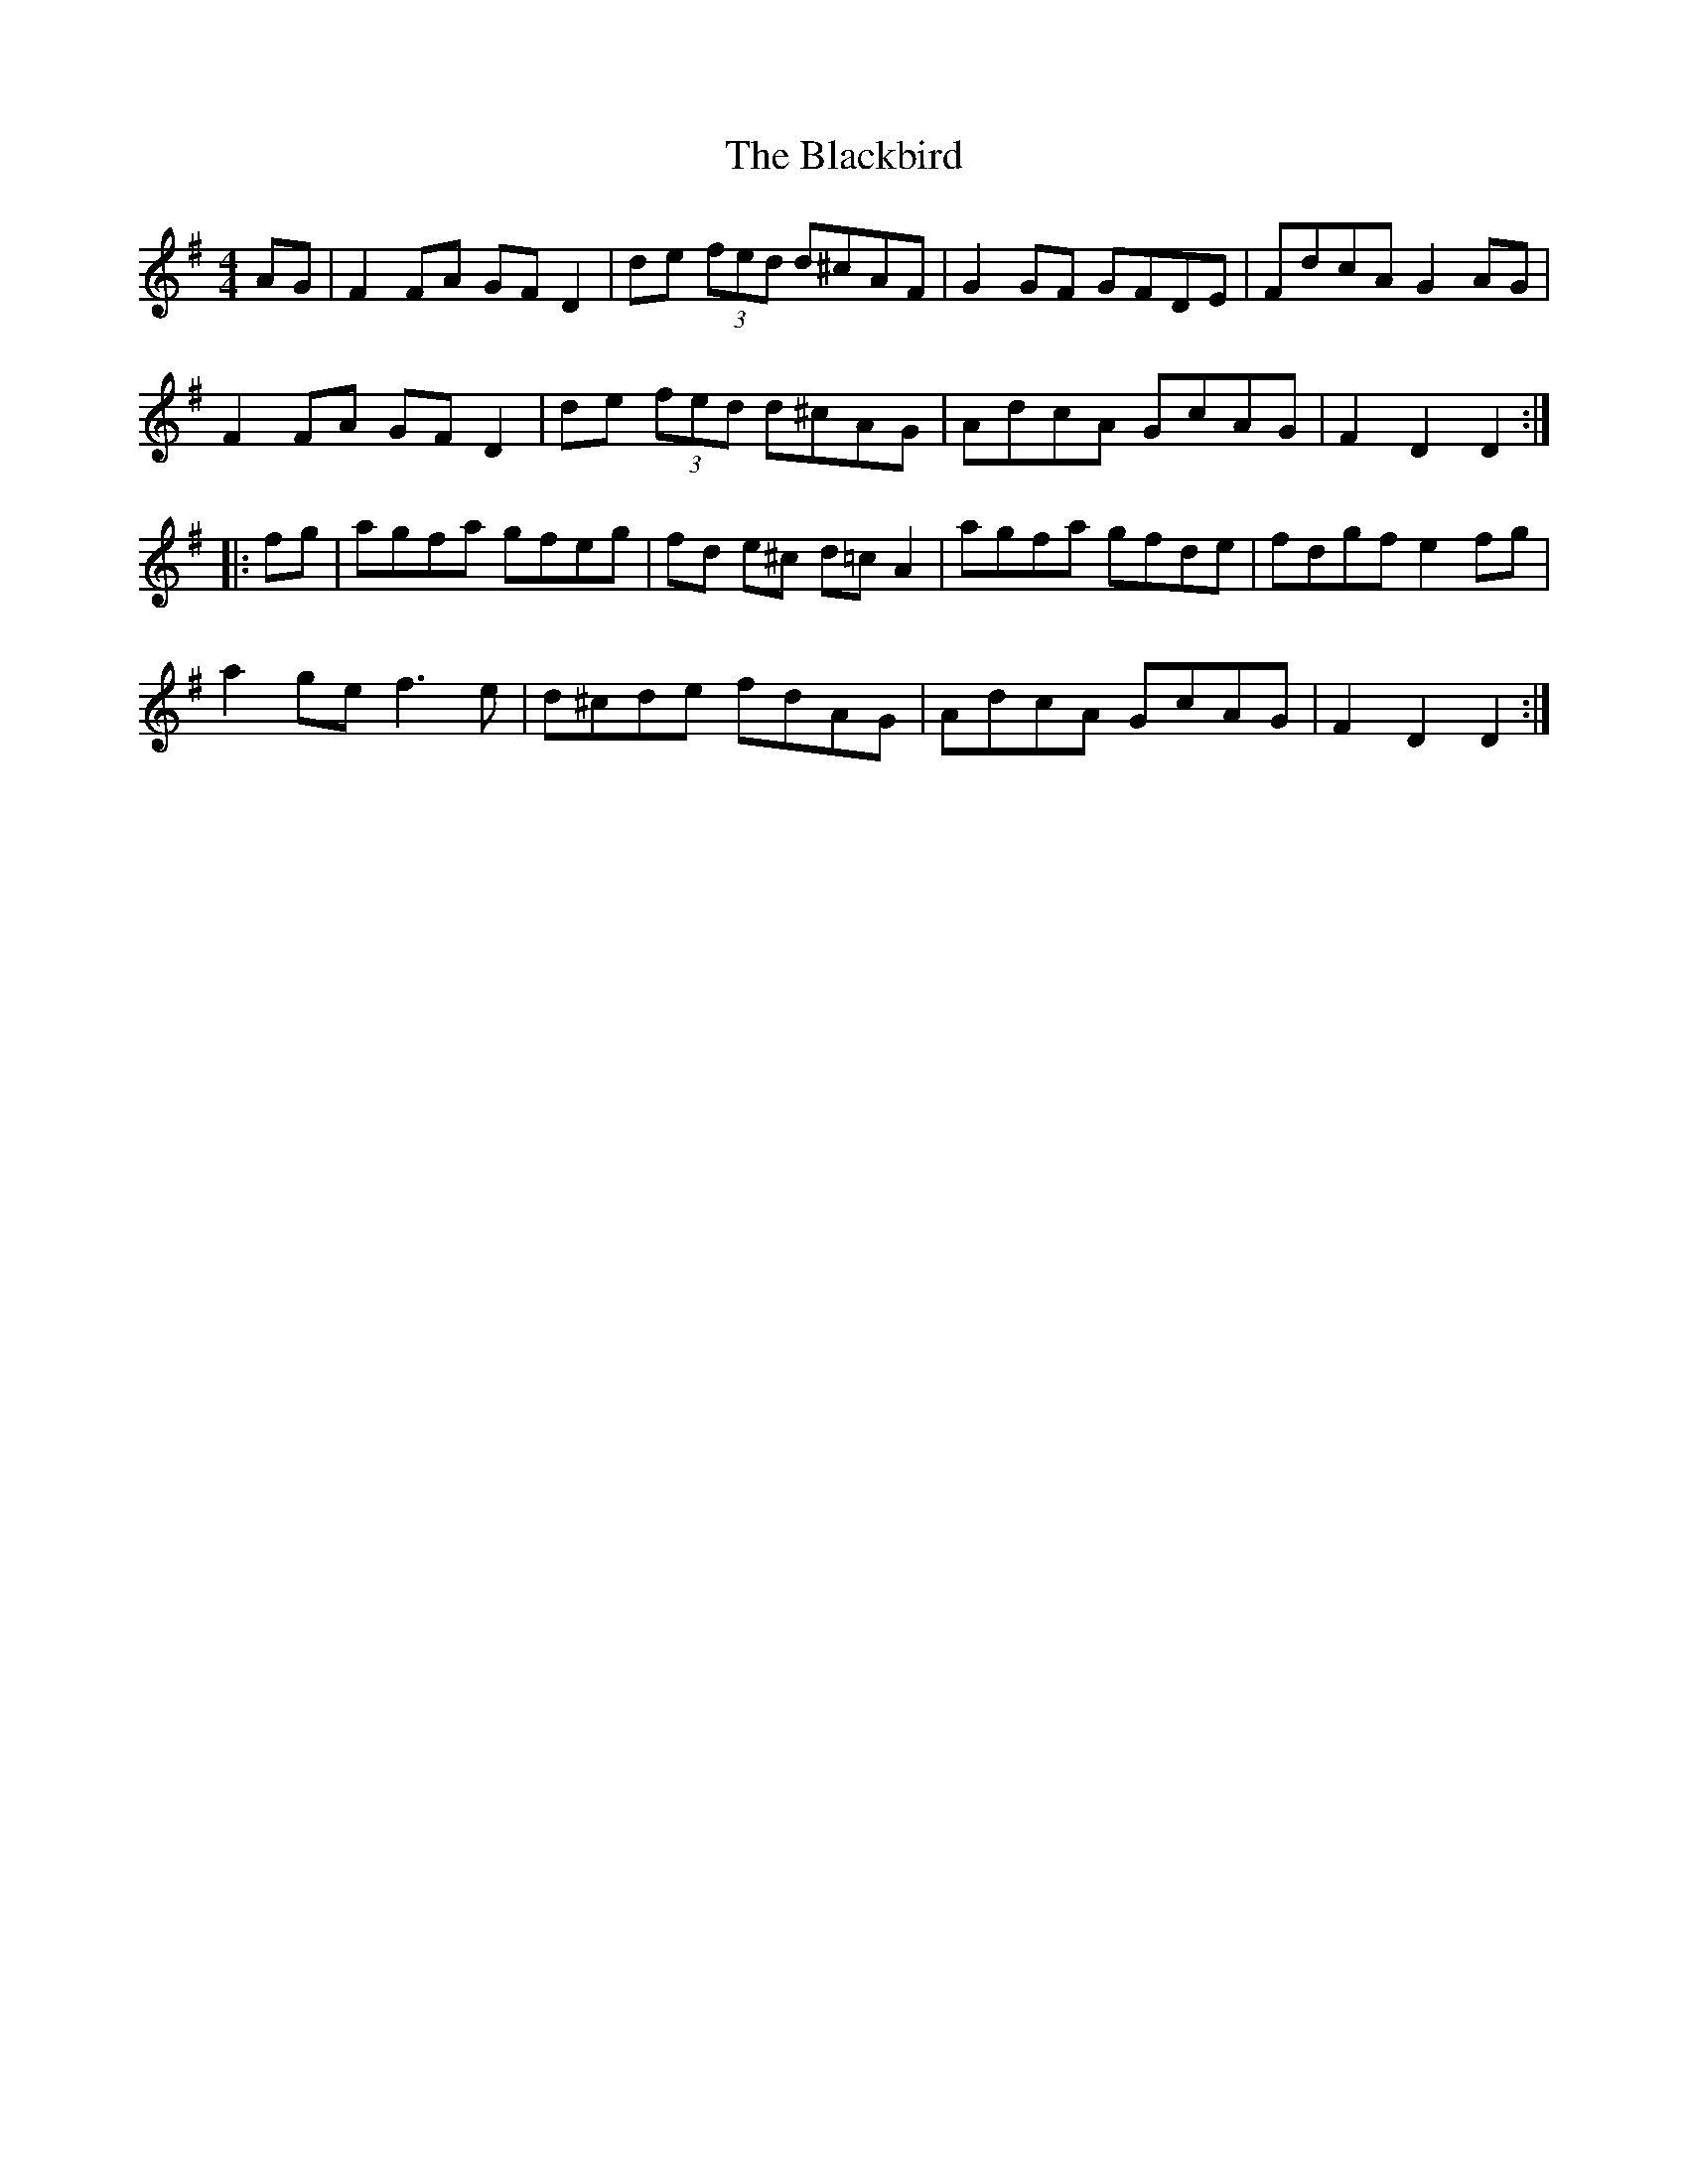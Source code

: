 X: 3943
T: Blackbird, The
R: hornpipe
M: 4/4
K: Dmixolydian
AG|F2FA GFD2|de (3fed d^cAF|G2GF GFDE|FdcA G2AG|
F2FA GFD2|de (3fed d^cAG|AdcA GcAG|F2D2 D2:|
|:fg|agfa gfeg|fd e^c d=cA2|agfa gfde|fdgf e2 fg|
a2ge f3e|d^cde fdAG|AdcA GcAG|F2D2 D2:|

